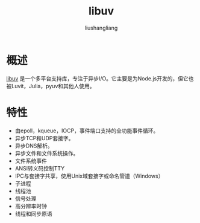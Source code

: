 # -*- coding:utf-8-*-
#+TITLE: libuv
#+AUTHOR: liushangliang
#+EMAIL: phenix3443+github@gmail.com

* 概述
  [[http://docs.libuv.org/en/v1.x/][libuv]] 是一个多平台支持库，专注于异步I/O。它主要是为Node.js开发的，但它也被Luvit，Julia，pyuv和其他人使用。

* 特性
  + 由epoll，kqueue，IOCP，事件端口支持的全功能事件循环。
  + 异步TCP和UDP套接字。
  + 异步DNS解析。
  + 异步文件和文件系统操作。
  + 文件系统事件
  + ANSI转义码控制TTY
  + IPC与套接字共享，使用Unix域套接字或命名管道（Windows）
  + 子进程
  + 线程池
  + 信号处理
  + 高分辨率时钟
  + 线程和同步原语
